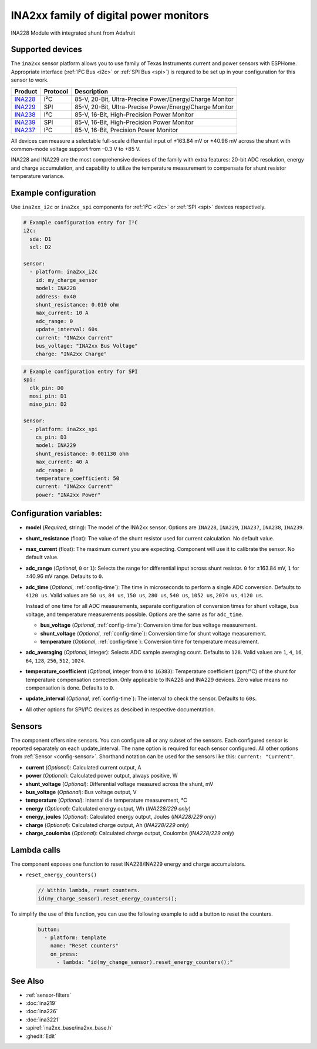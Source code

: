 INA2xx family of digital power monitors
=======================================

.. seo::
    :description: Instructions for setting up INA228, INA229, INA237, INA238, INA239 DC current, power, and charge sensors
    :image: ina228.jpg
    :keywords: ina228 ina229 ina237 ina238 ina239

.. figure:: images/ina228-full.jpg
    :align: center
    :width: 50.0%

    INA228 Module with integrated shunt from Adafruit

Supported devices
-----------------
The ``ina2xx`` sensor platform allows you to use family of Texas Instruments current and power 
sensors with ESPHome. Appropriate interface (:ref:`I²C Bus <i2c>` or :ref:`SPI Bus <spi>`) is 
requred to be set up in your configuration for this sensor to work.



========================================================== ========== ==========================================================
 Product                                                    Protocol   Description
========================================================== ========== ==========================================================
 `INA228 <http://www.ti.com/lit/ds/symlink/ina228.pdf>`__     I²C       85-V, 20-Bit, Ultra-Precise Power/Energy/Charge Monitor
 `INA229 <http://www.ti.com/lit/ds/symlink/ina229.pdf>`__     SPI       85-V, 20-Bit, Ultra-Precise Power/Energy/Charge Monitor
 `INA238 <http://www.ti.com/lit/ds/symlink/ina238.pdf>`__     I²C       85-V, 16-Bit, High-Precision Power Monitor
 `INA239 <http://www.ti.com/lit/ds/symlink/ina239.pdf>`__     SPI       85-V, 16-Bit, High-Precision Power Monitor
 `INA237 <http://www.ti.com/lit/ds/symlink/ina237.pdf>`__     I²C       85-V, 16-Bit, Precision Power Monitor
========================================================== ========== ==========================================================

All devices can measure a selectable full-scale differential input of ±163.84 mV
or ±40.96 mV across the shunt with common-mode voltage support from –0.3 V to +85 V.

INA228 and INA229 are the most comprehensive devices of the family with extra features: 20-bit ADC resolution,
energy and charge accumulation, and capability to utilize the temperature measurement to compensate 
for shunt resistor temperature variance.


Example configuration
---------------------

Use ``ina2xx_i2c`` or ``ina2xx_spi`` components for :ref:`I²C <i2c>` or :ref:`SPI <spi>` devices respectively. 

.. code-block:: yaml

    # Example configuration entry for I²C
    i2c:
      sda: D1
      scl: D2
        
    sensor:
      - platform: ina2xx_i2c
        id: my_charge_sensor
        model: INA228
        address: 0x40
        shunt_resistance: 0.010 ohm
        max_current: 10 A
        adc_range: 0
        update_interval: 60s
        current: "INA2xx Current"
        bus_voltage: "INA2xx Bus Voltage"
        charge: "INA2xx Charge"


.. code-block:: yaml

    # Example configuration entry for SPI
    spi:
      clk_pin: D0
      mosi_pin: D1
      miso_pin: D2
        
    sensor:
      - platform: ina2xx_spi
        cs_pin: D3
        model: INA229
        shunt_resistance: 0.001130 ohm
        max_current: 40 A
        adc_range: 0
        temperature_coefficient: 50
        current: "INA2xx Current"
        power: "INA2xx Power"

         
Configuration variables:
------------------------

- **model** (*Required*, string): The model of the INA2xx sensor. Options are ``INA228``, ``INA229``, ``INA237``, ``INA238``, ``INA239``.
- **shunt_resistance** (float): The value of the shunt resistor used for current calculation. No default value.
- **max_current** (float): The maximum current you are expecting. Component will use it to 
  calibrate the sensor. No default value.
- **adc_range** (*Optional*, ``0`` or ``1``): Selects the range for differential input across shunt
  resistor. ``0`` for ±163.84 mV, ``1`` for ±40.96 mV range. Defaults to ``0``.
- **adc_time** (*Optional*, :ref:`config-time`): The time in microseconds to perform a single ADC conversion. 
  Defaults to ``4120 us``. Valid values are ``50 us``, ``84 us``, ``150 us``, ``280 us``, ``540 us``, 
  ``1052 us``, ``2074 us``, ``4120 us``.

  Instead of one time for all ADC measurements, separate configuration of conversion times for shunt voltage, 
  bus voltage, and temperature measurements possible. Options are the same as for ``adc_time``.

  - **bus_voltage** (*Optional*, :ref:`config-time`): Conversion time for bus voltage measurement.
  - **shunt_voltage** (*Optional*, :ref:`config-time`): Conversion time for shunt voltage measurement.
  - **temperature** (*Optional*, :ref:`config-time`): Conversion time for temperature measurement.

- **adc_averaging** (*Optional*, integer): Selects ADC sample averaging count. Defaults to ``128``. 
  Valid values are ``1``, ``4``, ``16``, ``64``, ``128``, ``256``, ``512``, ``1024``.
- **temperature_coefficient** (*Optional*, integer from ``0`` to ``16383``): Temperature coefficient (ppm/°C) of the 
  shunt for temperature compensation correction. Only applicable to INA228 and INA229 devices. Zero value means 
  no compensation is done. Defaults to ``0``.
- **update_interval** (*Optional*, :ref:`config-time`): The interval to check the sensor. Defaults to ``60s``.
- All other options for SPI/I²C devices as descibed in respective documentation.


Sensors
-------
The component offers nine sensors. You can configure all or any subset of the sensors. Each configured sensor 
is reported  separately on each update_interval. The ``name`` option is required for each sensor configured. 
All other options from :ref:`Sensor <config-sensor>`. Shorthand notation can be used for the sensors like this:
``current: "Current"``.

- **current** (*Optional*): Calculated current output, A
- **power** (*Optional*): Calculated power output, always positive, W
- **shunt_voltage** (*Optional*): Differential voltage measured across the shunt, mV
- **bus_voltage** (*Optional*): Bus voltage output, V
- **temperature** (*Optional*): Internal die temperature measurement, °C
- **energy** (*Optional*): Calculated energy output, Wh (*INA228/229 only*)
- **energy_joules** (*Optional*): Calculated energy output, Joules (*INA228/229 only*)
- **charge** (*Optional*): Calculated charge output, Ah (*INA228/229 only*)
- **charge_coulombs** (*Optional*): Calculated charge output, Coulombs (*INA228/229 only*)

Lambda calls
------------

The component exposes one function to reset INA228/INA229 energy and charge accumulators.

- ``reset_energy_counters()``

  .. code-block:: cpp

      // Within lambda, reset counters.
      id(my_charge_sensor).reset_energy_counters();

To simplify the use of this function, you can use the following example to add a button to reset the counters.

  .. code-block:: yaml

      button:
        - platform: template
          name: "Reset counters"
          on_press:
            - lambda: "id(my_change_sensor).reset_energy_counters();"


See Also
--------

- :ref:`sensor-filters`
- :doc:`ina219`
- :doc:`ina226`
- :doc:`ina3221`
- :apiref:`ina2xx_base/ina2xx_base.h`
- :ghedit:`Edit`
